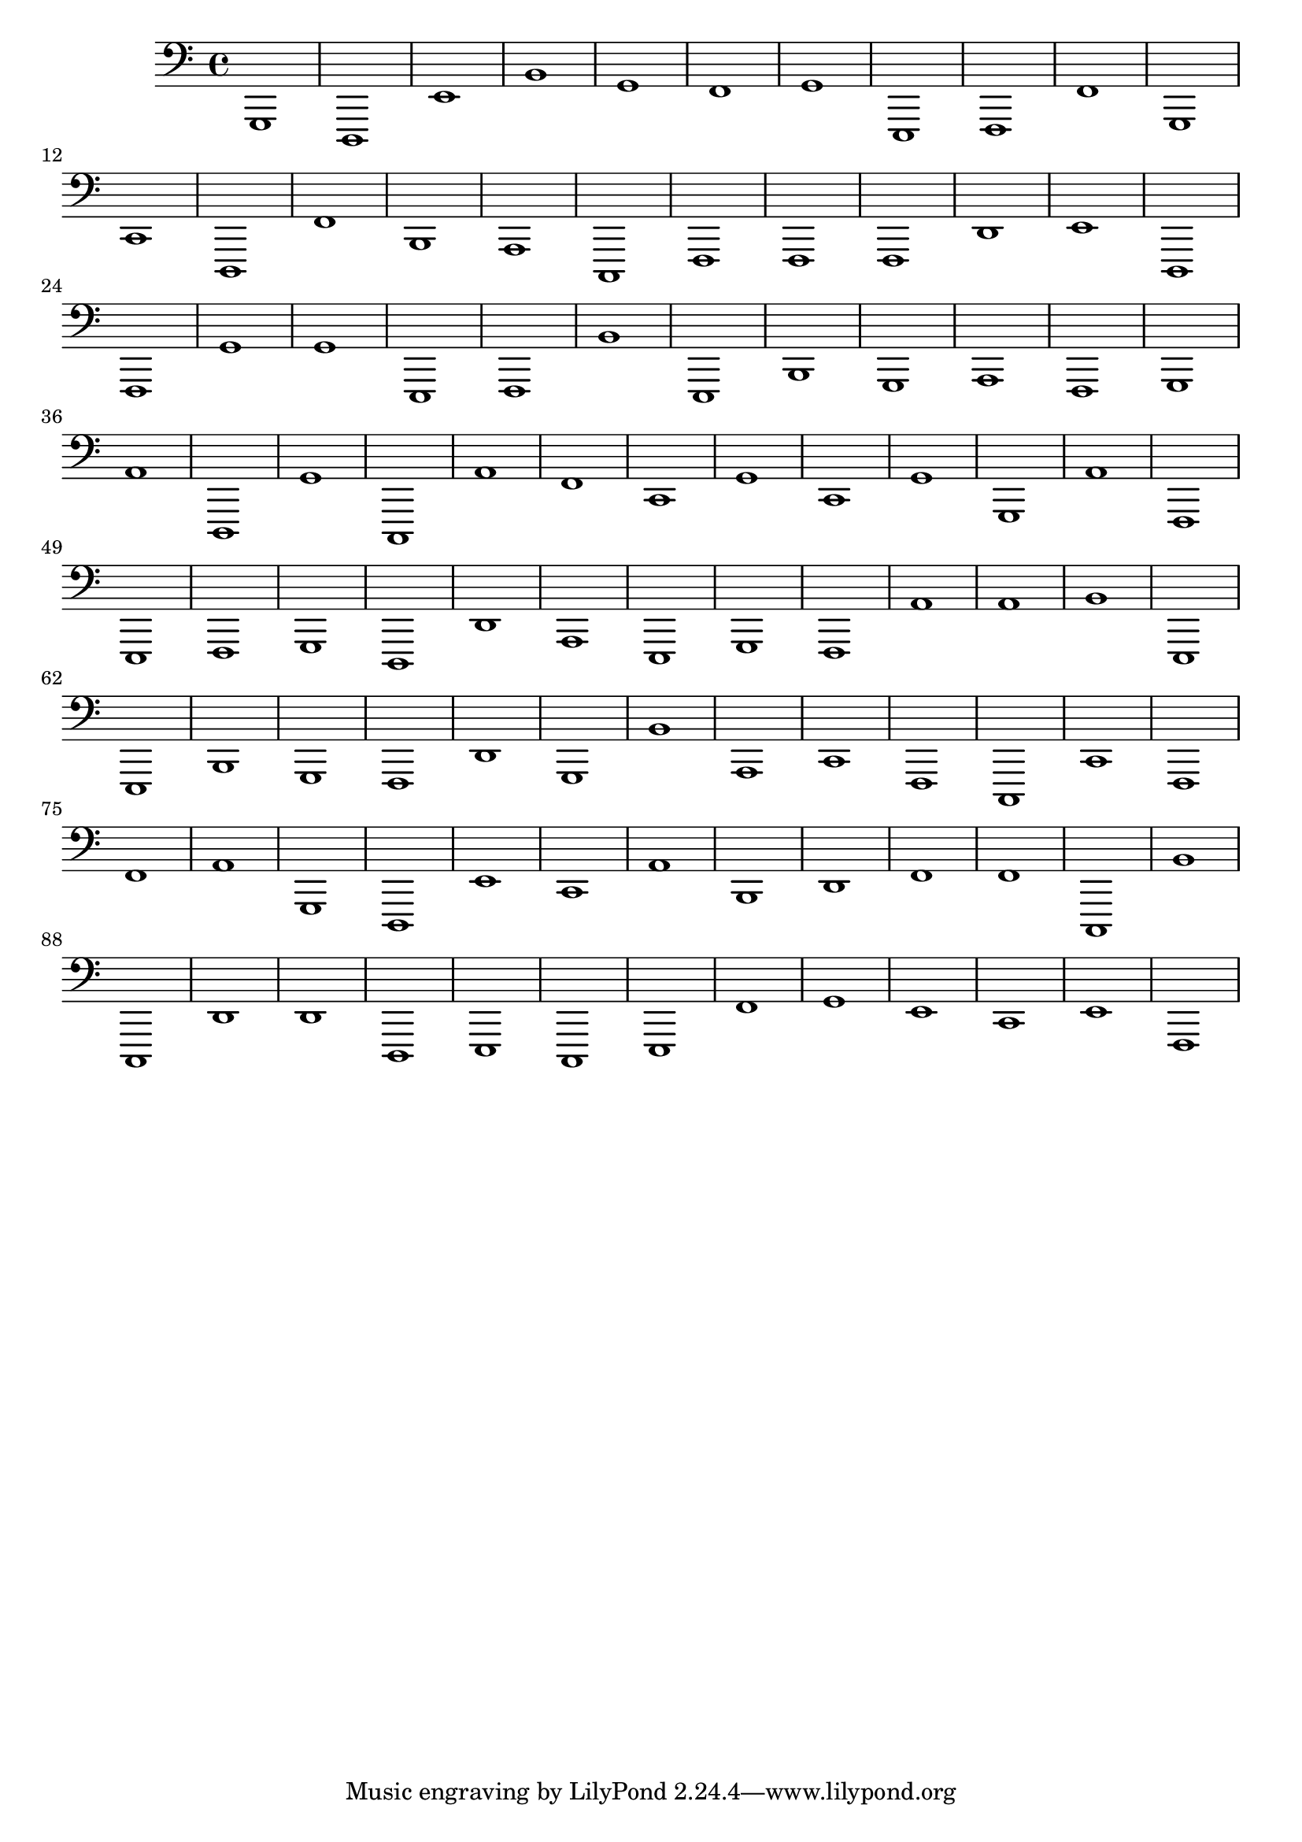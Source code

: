 { 
\version "2.18.2"
\clef bass
\absolute
g,,1
d,,
e,
b,
g,
f,
g,
e,,
f,,
f,
g,,
c,
d,,
f,
b,,
a,,
c,,
f,,
f,,
f,,
d,
e,
d,,
f,,
g,
g,
e,,
f,,
b,
e,,
b,,
g,,
a,,
f,,
g,,
a,
d,,
g,
c,,
a,
f,
c,
g,
c,
g,
g,,
a,
f,,
e,,
f,,
g,,
d,,
d,
a,,
e,,
g,,
f,,
a,
a,
b,
e,,
e,,
b,,
g,,
f,,
d,
g,,
b,
a,,
c,
f,,
c,,
c,
f,,
f,
a,
g,,
d,,
e,
c,
a,
b,,
d,
f,
f,
c,,
b,
c,,
d,
d,
d,,
e,,
c,,
e,,
f,
g,
e,
c,
e,
f,,
}